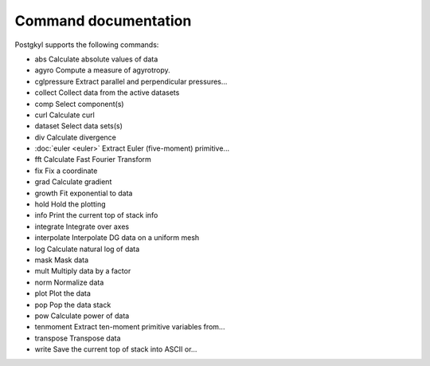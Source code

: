 Command documentation
+++++++++++++++++++++

Postgkyl supports the following commands:

- abs          Calculate absolute values of data
- agyro        Compute a measure of agyrotropy.
- cglpressure  Extract parallel and perpendicular pressures...
- collect      Collect data from the active datasets
- comp         Select component(s)
- curl         Calculate curl
- dataset      Select data sets(s)
- div          Calculate divergence
- :doc:`euler <euler>`        Extract Euler (five-moment) primitive...
- fft          Calculate Fast Fourier Transform
- fix          Fix a coordinate
- grad         Calculate gradient
- growth       Fit exponential to data
- hold         Hold the plotting
- info         Print the current top of stack info
- integrate    Integrate over axes
- interpolate  Interpolate DG data on a uniform mesh
- log          Calculate natural log of data
- mask         Mask data
- mult         Multiply data by a factor
- norm         Normalize data
- plot         Plot the data
- pop          Pop the data stack
- pow          Calculate power of data
- tenmoment    Extract ten-moment primitive variables from...
- transpose    Transpose data
- write        Save the current top of stack into ASCII or...

